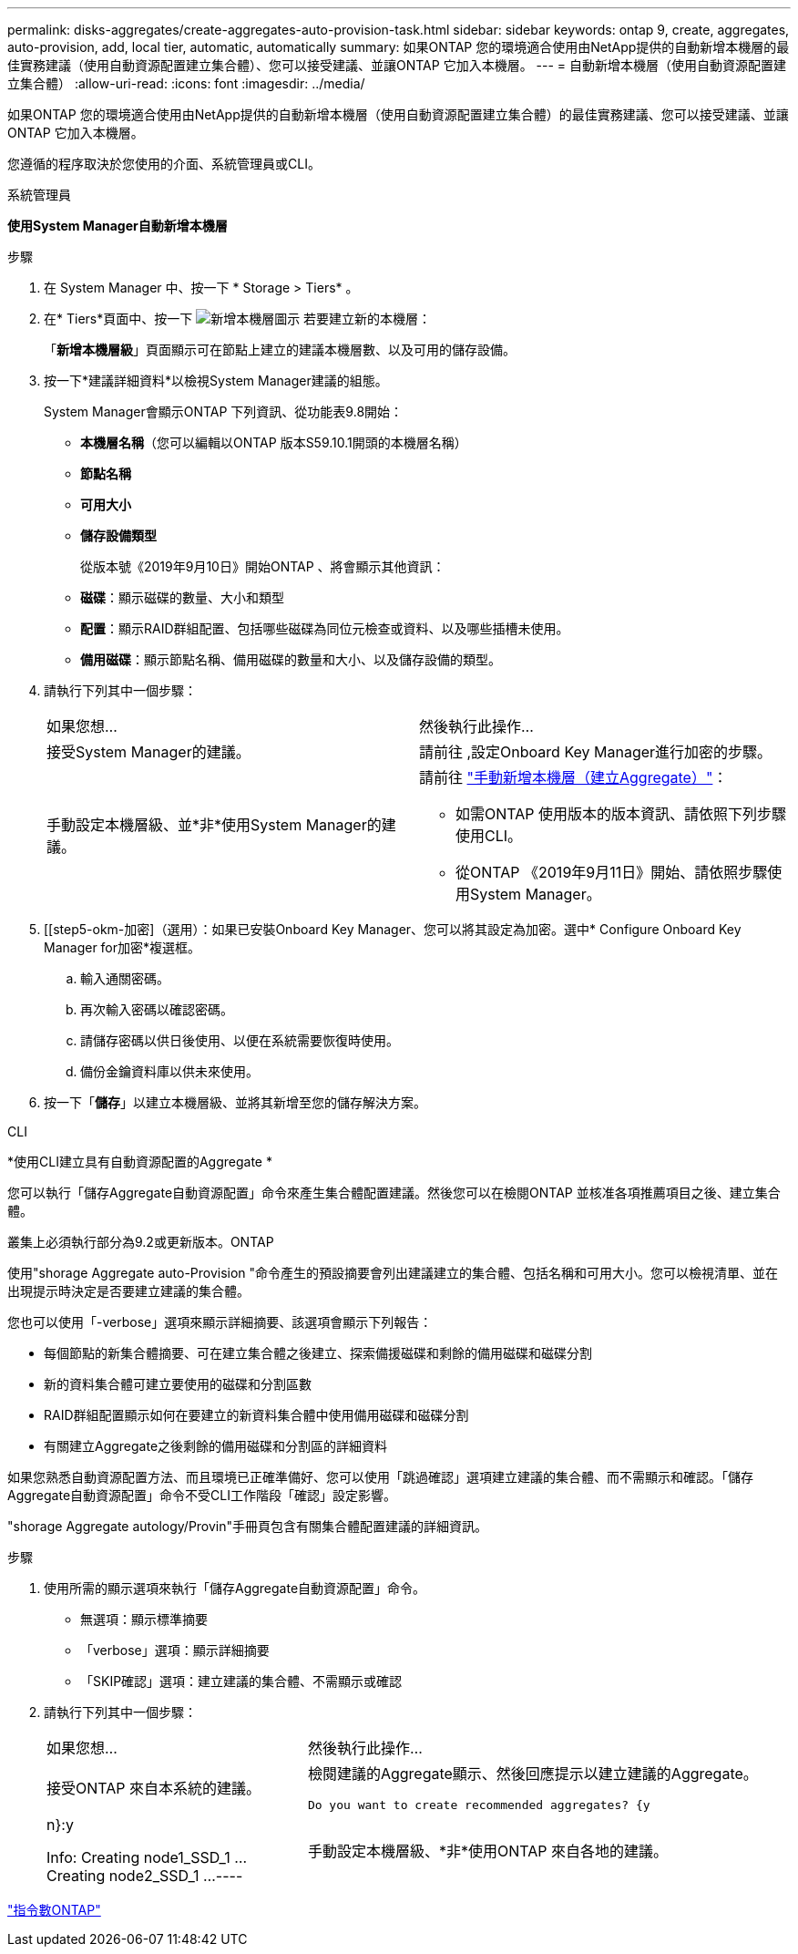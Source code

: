 ---
permalink: disks-aggregates/create-aggregates-auto-provision-task.html 
sidebar: sidebar 
keywords: ontap 9, create, aggregates, auto-provision, add, local tier, automatic, automatically 
summary: 如果ONTAP 您的環境適合使用由NetApp提供的自動新增本機層的最佳實務建議（使用自動資源配置建立集合體）、您可以接受建議、並讓ONTAP 它加入本機層。 
---
= 自動新增本機層（使用自動資源配置建立集合體）
:allow-uri-read: 
:icons: font
:imagesdir: ../media/


[role="lead"]
如果ONTAP 您的環境適合使用由NetApp提供的自動新增本機層（使用自動資源配置建立集合體）的最佳實務建議、您可以接受建議、並讓ONTAP 它加入本機層。

您遵循的程序取決於您使用的介面、系統管理員或CLI。

[role="tabbed-block"]
====
.系統管理員
--
*使用System Manager自動新增本機層*

.步驟
. 在 System Manager 中、按一下 * Storage > Tiers* 。
. 在* Tiers*頁面中、按一下 image:icon-add-local-tier.png["新增本機層圖示"] 若要建立新的本機層：
+
「*新增本機層級*」頁面顯示可在節點上建立的建議本機層數、以及可用的儲存設備。

. 按一下*建議詳細資料*以檢視System Manager建議的組態。
+
System Manager會顯示ONTAP 下列資訊、從功能表9.8開始：

+
** *本機層名稱*（您可以編輯以ONTAP 版本S59.10.1開頭的本機層名稱）
** *節點名稱*
** *可用大小*
** *儲存設備類型*


+
從版本號《2019年9月10日》開始ONTAP 、將會顯示其他資訊：

+
** *磁碟*：顯示磁碟的數量、大小和類型
** *配置*：顯示RAID群組配置、包括哪些磁碟為同位元檢查或資料、以及哪些插槽未使用。
** *備用磁碟*：顯示節點名稱、備用磁碟的數量和大小、以及儲存設備的類型。


. 請執行下列其中一個步驟：
+
|===


| 如果您想… | 然後執行此操作… 


 a| 
接受System Manager的建議。
 a| 
請前往 ,設定Onboard Key Manager進行加密的步驟。



 a| 
手動設定本機層級、並*非*使用System Manager的建議。
 a| 
請前往 link:create-aggregates-manual-task.html["手動新增本機層（建立Aggregate）"]：

** 如需ONTAP 使用版本的版本資訊、請依照下列步驟使用CLI。
** 從ONTAP 《2019年9月11日》開始、請依照步驟使用System Manager。


|===
. [[step5-okm-加密]（選用）：如果已安裝Onboard Key Manager、您可以將其設定為加密。選中* Configure Onboard Key Manager for加密*複選框。
+
.. 輸入通關密碼。
.. 再次輸入密碼以確認密碼。
.. 請儲存密碼以供日後使用、以便在系統需要恢復時使用。
.. 備份金鑰資料庫以供未來使用。


. 按一下「*儲存*」以建立本機層級、並將其新增至您的儲存解決方案。


--
.CLI
--
*使用CLI建立具有自動資源配置的Aggregate *

您可以執行「儲存Aggregate自動資源配置」命令來產生集合體配置建議。然後您可以在檢閱ONTAP 並核准各項推薦項目之後、建立集合體。

叢集上必須執行部分為9.2或更新版本。ONTAP

使用"shorage Aggregate auto-Provision "命令產生的預設摘要會列出建議建立的集合體、包括名稱和可用大小。您可以檢視清單、並在出現提示時決定是否要建立建議的集合體。

您也可以使用「-verbose」選項來顯示詳細摘要、該選項會顯示下列報告：

* 每個節點的新集合體摘要、可在建立集合體之後建立、探索備援磁碟和剩餘的備用磁碟和磁碟分割
* 新的資料集合體可建立要使用的磁碟和分割區數
* RAID群組配置顯示如何在要建立的新資料集合體中使用備用磁碟和磁碟分割
* 有關建立Aggregate之後剩餘的備用磁碟和分割區的詳細資料


如果您熟悉自動資源配置方法、而且環境已正確準備好、您可以使用「跳過確認」選項建立建議的集合體、而不需顯示和確認。「儲存Aggregate自動資源配置」命令不受CLI工作階段「確認」設定影響。

"shorage Aggregate autology/Provin"手冊頁包含有關集合體配置建議的詳細資訊。

.步驟
. 使用所需的顯示選項來執行「儲存Aggregate自動資源配置」命令。
+
** 無選項：顯示標準摘要
** 「verbose」選項：顯示詳細摘要
** 「SKIP確認」選項：建立建議的集合體、不需顯示或確認


. 請執行下列其中一個步驟：
+
[cols="35,65"]
|===


| 如果您想… | 然後執行此操作… 


 a| 
接受ONTAP 來自本系統的建議。
 a| 
檢閱建議的Aggregate顯示、然後回應提示以建立建議的Aggregate。

[listing]
----
Do you want to create recommended aggregates? {y|n}:y

Info: Creating node1_SSD_1 ...
      Creating node2_SSD_1 ...
----


 a| 
手動設定本機層級、*非*使用ONTAP 來自各地的建議。
 a| 
請前往 link:create-aggregates-manual-task.html["手動新增本機層（建立Aggregate）"]。

|===


--
====
http://docs.netapp.com/ontap-9/topic/com.netapp.doc.dot-cm-cmpr/GUID-5CB10C70-AC11-41C0-8C16-B4D0DF916E9B.html["指令數ONTAP"^]
